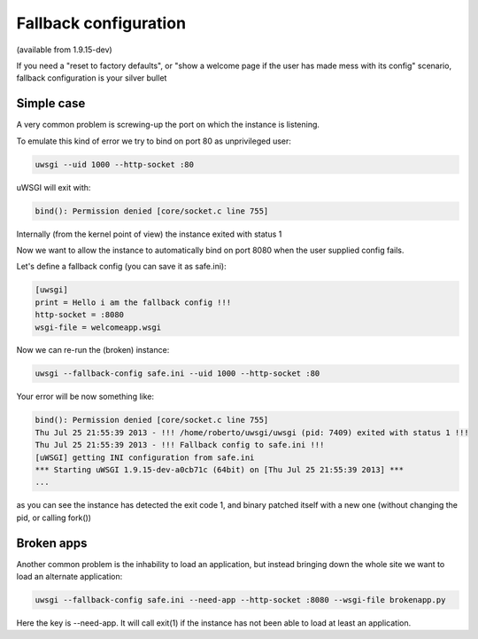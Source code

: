 Fallback configuration
======================

(available from 1.9.15-dev)

If you need a "reset to factory defaults", or "show a welcome page if the user has made mess with its config" scenario, fallback configuration
is your silver bullet

Simple case
***********

A very common problem is screwing-up the port on which the instance is listening.

To emulate this kind of error we try to bind on port 80 as unprivileged user:

.. code-block:: sh

   uwsgi --uid 1000 --http-socket :80
   
uWSGI will exit with:

.. code-block:: sh

   bind(): Permission denied [core/socket.c line 755]
   
Internally (from the kernel point of view) the instance exited with status 1

Now we want to allow the instance to automatically bind on port 8080 when the user supplied config fails.

Let's define a fallback config (you can save it as safe.ini):

.. code-block:: ini

   [uwsgi]
   print = Hello i am the fallback config !!!
   http-socket = :8080
   wsgi-file = welcomeapp.wsgi
   
Now we can re-run the (broken) instance:

.. code-block:: sh

   uwsgi --fallback-config safe.ini --uid 1000 --http-socket :80


Your error will be now something like:

.. code-block:: sh

   bind(): Permission denied [core/socket.c line 755]
   Thu Jul 25 21:55:39 2013 - !!! /home/roberto/uwsgi/uwsgi (pid: 7409) exited with status 1 !!!
   Thu Jul 25 21:55:39 2013 - !!! Fallback config to safe.ini !!!
   [uWSGI] getting INI configuration from safe.ini
   *** Starting uWSGI 1.9.15-dev-a0cb71c (64bit) on [Thu Jul 25 21:55:39 2013] ***
   ...
   
as you can see the instance has detected the exit code 1, and binary patched itself with a new one (without changing the pid, or calling fork())


Broken apps
***********

Another common problem is the inhability to load an application, but instead bringing down the whole site we want to load
an alternate application:

.. code-block:: sh

   uwsgi --fallback-config safe.ini --need-app --http-socket :8080 --wsgi-file brokenapp.py
   
Here the key is --need-app. It will call exit(1) if the instance has not been able to load at least an application.
